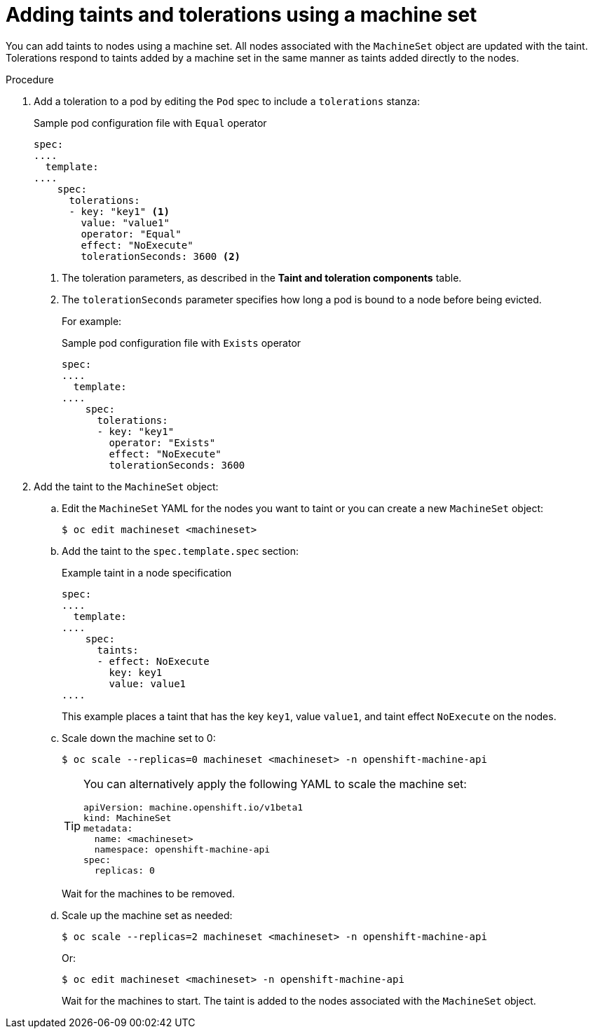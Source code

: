 // Module included in the following assemblies:
//
// * nodes/scheduling/nodes-scheduler-taints-tolerations.adoc
// * post_installation_configuration/node-tasks.adoc

[id="nodes-scheduler-taints-tolerations-adding-machineset_{context}"]
= Adding taints and tolerations using a machine set

[role="_abstract"]
You can add taints to nodes using a machine set. All nodes associated with the `MachineSet` object are updated with the taint. Tolerations respond to taints added by a machine set in the same manner as taints added directly to the nodes.

.Procedure

. Add a toleration to a pod by editing the `Pod` spec to include a `tolerations` stanza:
+
.Sample pod configuration file with `Equal` operator
[source,yaml]
----
spec:
....
  template:
....
    spec:
      tolerations:
      - key: "key1" <1>
        value: "value1"
        operator: "Equal"
        effect: "NoExecute"
        tolerationSeconds: 3600 <2>
----
<1> The toleration parameters, as described in the *Taint and toleration components* table.
<2> The `tolerationSeconds` parameter specifies how long a pod is bound to a node before being evicted.
+
For example:
+
.Sample pod configuration file with `Exists` operator
[source,yaml]
----
spec:
....
  template:
....
    spec:
      tolerations:
      - key: "key1"
        operator: "Exists"
        effect: "NoExecute"
        tolerationSeconds: 3600
----

. Add the taint to the `MachineSet` object:

.. Edit the `MachineSet` YAML for the nodes you want to taint or you can create a new `MachineSet` object:
+
[source,terminal]
----
$ oc edit machineset <machineset>
----

.. Add the taint to the `spec.template.spec` section:
+
.Example taint in a node specification
[source,yaml]
----
spec:
....
  template:
....
    spec:
      taints:
      - effect: NoExecute
        key: key1
        value: value1
....
----
+
This example places a taint that has the key `key1`, value `value1`, and taint effect `NoExecute` on the nodes.

.. Scale down the machine set to 0:
+
[source,terminal]
----
$ oc scale --replicas=0 machineset <machineset> -n openshift-machine-api
----
+
[TIP]
====
You can alternatively apply the following YAML to scale the machine set:

[source,yaml]
----
apiVersion: machine.openshift.io/v1beta1
kind: MachineSet
metadata:
  name: <machineset>
  namespace: openshift-machine-api
spec:
  replicas: 0
----
====
+
Wait for the machines to be removed.

.. Scale up the machine set as needed:
+
[source,terminal]
----
$ oc scale --replicas=2 machineset <machineset> -n openshift-machine-api
----
+
Or:
+
[source,terminal]
----
$ oc edit machineset <machineset> -n openshift-machine-api
----
+
Wait for the machines to start. The taint is added to the nodes associated with the `MachineSet` object.
